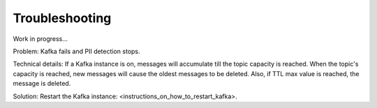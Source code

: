 Troubleshooting
==================

Work in progress...

Problem: Kafka fails and PII detection stops.

Technical details: If a Kafka instance is on, messages will accumulate till the topic capacity is reached. When the topic's capacity is reached, new messages will cause the oldest messages to be deleted. Also, if TTL max value is reached, the message is deleted.

Solution: Restart the Kafka instance: <instructions_on_how_to_restart_kafka>.
















